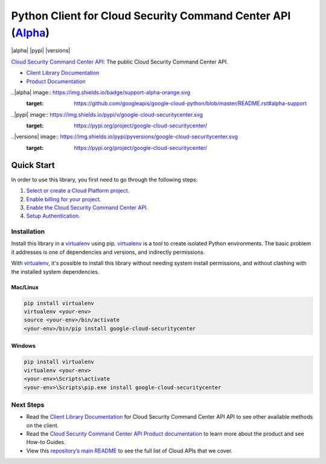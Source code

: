Python Client for Cloud Security Command Center API (`Alpha`_)
==============================================================
|alpha| |pypi| |versions|

`Cloud Security Command Center API`_: The public Cloud Security Command Center API.

- `Client Library Documentation`_
- `Product Documentation`_

..|alpha| image:: https://img.shields.io/badge/support-alpha-orange.svg
  :target: https://github.com/googleapis/google-cloud-python/blob/master/README.rst#alpha-support
..|pypi| image:: https://img.shields.io/pypi/v/google-cloud-securitycenter.svg
  :target: https://pypi.org/project/google-cloud-securitycenter/
..|versions| image:: https://img.shields.io/pypi/pyversions/google-cloud-securitycenter.svg
  :target: https://pypi.org/project/google-cloud-securitycenter/
.. _Alpha: https://github.com/GoogleCloudPlatform/google-cloud-python/blob/master/README.rst
.. _Cloud Security Command Center API: https://cloud.google.com/securitycenter
.. _Client Library Documentation: https://googlecloudplatform.github.io/google-cloud-python/stable/securitycenter/usage.html
.. _Product Documentation:  https://cloud.google.com/securitycenter


Quick Start
-----------

In order to use this library, you first need to go through the following steps:

1. `Select or create a Cloud Platform project.`_
2. `Enable billing for your project.`_
3. `Enable the Cloud Security Command Center API.`_
4. `Setup Authentication.`_

.. _Select or create a Cloud Platform project.: https://console.cloud.google.com/project
.. _Enable billing for your project.: https://cloud.google.com/billing/docs/how-to/modify-project#enable_billing_for_a_project
.. _Enable the Cloud Security Command Center API.:  https://cloud.google.com/securitycenter
.. _Setup Authentication.: https://googlecloudplatform.github.io/google-cloud-python/stable/core/auth.html

Installation
~~~~~~~~~~~~

Install this library in a `virtualenv`_ using pip. `virtualenv`_ is a tool to
create isolated Python environments. The basic problem it addresses is one of
dependencies and versions, and indirectly permissions.

With `virtualenv`_, it's possible to install this library without needing system
install permissions, and without clashing with the installed system
dependencies.

.. _`virtualenv`: https://virtualenv.pypa.io/en/latest/


Mac/Linux
^^^^^^^^^

.. code-block:: console

    pip install virtualenv
    virtualenv <your-env>
    source <your-env>/bin/activate
    <your-env>/bin/pip install google-cloud-securitycenter


Windows
^^^^^^^

.. code-block:: console

    pip install virtualenv
    virtualenv <your-env>
    <your-env>\Scripts\activate
    <your-env>\Scripts\pip.exe install google-cloud-securitycenter

Next Steps
~~~~~~~~~~

-  Read the `Client Library Documentation`_ for Cloud Security Command Center API
   API to see other available methods on the client.
-  Read the `Cloud Security Command Center API Product documentation`_ to learn
   more about the product and see How-to Guides.
-  View this `repository’s main README`_ to see the full list of Cloud
   APIs that we cover.

.. _Cloud Security Command Center API Product documentation:  https://cloud.google.com/securitycenter
.. _repository’s main README: https://github.com/GoogleCloudPlatform/google-cloud-python/blob/master/README.rst